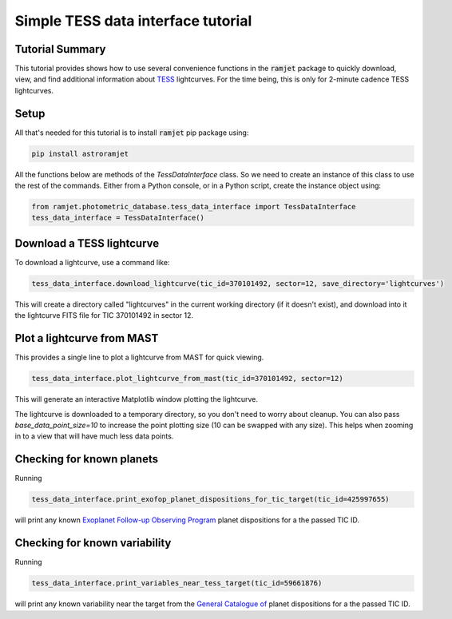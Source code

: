 Simple TESS data interface tutorial
===================================

Tutorial Summary
----------------

This tutorial provides shows how to use several convenience functions in the :code:`ramjet` package to quickly download,
view, and find additional information about `TESS <https://tess.mit.edu>`_ lightcurves. For the time being, this is only
for 2-minute cadence TESS lightcurves.

Setup
-----
All that's needed for this tutorial is to install :code:`ramjet` pip package using:

.. code-block:: bash

    pip install astroramjet

All the functions below are methods of the `TessDataInterface` class. So we need to create an instance of this class to
use the rest of the commands. Either from a Python console, or in a Python script, create the instance object using:

.. code-block:: python

    from ramjet.photometric_database.tess_data_interface import TessDataInterface
    tess_data_interface = TessDataInterface()

Download a TESS lightcurve
--------------------------
To download a lightcurve, use a command like:

.. code-block:: python

    tess_data_interface.download_lightcurve(tic_id=370101492, sector=12, save_directory='lightcurves')

This will create a directory called "lightcurves" in the current working directory (if it doesn't exist), and download
into it the lightcurve FITS file for TIC 370101492 in sector 12.

Plot a lightcurve from MAST
---------------------------
This provides a single line to plot a lightcurve from MAST for quick viewing.

.. code-block:: python

    tess_data_interface.plot_lightcurve_from_mast(tic_id=370101492, sector=12)

This will generate an interactive Matplotlib window plotting the lightcurve.

.. image:: tess-data-interface-tutorial/plot-from-mast-example.png

The lightcurve is downloaded to a temporary directory, so you don't need to worry about cleanup. You can also pass
`base_data_point_size=10` to increase the point plotting size (10 can be swapped with any size). This helps when
zooming in to a view that will have much less data points.

Checking for known planets
--------------------------

Running

.. code-block:: python

    tess_data_interface.print_exofop_planet_dispositions_for_tic_target(tic_id=425997655)

will print any known `Exoplanet Follow-up Observing Program <https://exofop.ipac.caltech.edu/tess/>`_ planet
dispositions for a the passed TIC ID.

Checking for known variability
------------------------------

Running

.. code-block:: python

    tess_data_interface.print_variables_near_tess_target(tic_id=59661876)

will print any known variability near the target from the
`General Catalogue of  <http://www.sai.msu.su/gcvs/gcvs/>`_ planet
dispositions for a the passed TIC ID.

